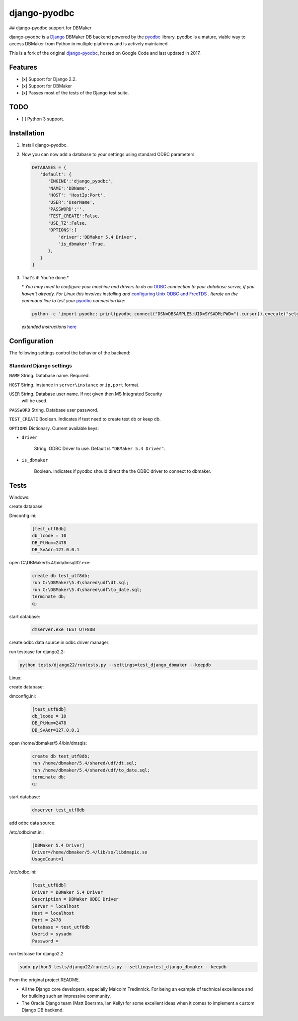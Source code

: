 django-pyodbc
=============
## django-pyodbc support for DBMaker

django-pyodbc is a `Django <http://djangoproject.com>`_ DBMaker DB backend powered by the `pyodbc <https://github.com/mkleehammer/pyodbc>`_ library. pyodbc is a mature, viable way to access DBMaker from Python in multiple platforms and is actively maintained.

This is a fork of the original `django-pyodbc <https://github.com/lionheart/django-pyodbc/>`_, hosted on Google Code and last updated in 2017.

Features
--------

* [x] Support for Django 2.2.
* [x] Support for DBMaker
* [x] Passes most of the tests of the Django test suite.

TODO
--------
* [ ] Python 3 support.

Installation
------------

1. Install django-pyodbc.

   .. code:: python
      git clone -b dbmaker https://github.com/lidonglifighting/django-pyodbc
      cd django-pyodbc
      python setup.py install
      
2. Now you can now add a database to your settings using standard ODBC parameters.

   .. code:: python

      DATABASES = {
         'default': {
            'ENGINE':'django_pyodbc',
            'NAME':'DBName',
            'HOST': 'HostIp:Port',
            'USER':'UserName',
            'PASSWORD':'',
            'TEST_CREATE':False,
            'USE_TZ':False,
            'OPTIONS':{
                'driver':'DBMaker 5.4 Driver',
                'is_dbmaker':True,
            },
         }
      }

3. That's it! You're done.*

   \* *You may need to configure your machine and drivers to do an*
   `ODBC <https://en.wikipedia.org/wiki/Open_Database_Connectivity>`_
   *connection to your database server, if you haven't already.  For Linux this
   involves installing and*
   `configuring Unix ODBC and FreeTDS <http://www.unixodbc.org/doc/FreeTDS.html>`_ .
   *Iterate on the command line to test your*
   `pyodbc <https://mkleehammer.github.io/pyodbc/>`_ *connection like:*

   .. code:: python

       python -c 'import pyodbc; print(pyodbc.connect("DSN=DBSAMPLE5;UID=SYSADM;PWD=").cursor().execute("select 1"))'

   *extended instructions* `here <https://github.com/lionheart/django-pyodbc/issues/10>`_


Configuration
-------------

The following settings control the behavior of the backend:

Standard Django settings
~~~~~~~~~~~~~~~~~~~~~~~~

``NAME`` String. Database name. Required.

``HOST`` String. instance in ``server\instance`` or ``ip,port`` format.

``USER`` String. Database user name. If not given then MS Integrated Security
    will be used.

``PASSWORD`` String. Database user password.

``TEST_CREATE`` Boolean. Indicates if test need to create test db or keep db.

``OPTIONS`` Dictionary. Current available keys:

* ``driver``

    String. ODBC Driver to use. Default is ``"DBMaker 5.4 Driver"``.

* ``is_dbmaker``

    Boolean. Indicates if pyodbc should direct the the ODBC driver to connect to dbmaker.

Tests
-----
   
Windows:

create database

Dmconfig.ini:
    .. code:: python
    
        [test_utf8db]
        db_lcode = 10
        DB_PtNum=2478
        DB_SvAdr=127.0.0.1

open C:\\DBMaker\\5.4\\bin\\dmsql32.exe:
   .. code:: python
   
       create db test_utf8db;
       run C:\DBMaker\5.4\shared\udf\dt.sql;
       run C:\DBMaker\5.4\shared\udf\to_date.sql;
       terminate db;
       q;

start database:
   .. code:: python
   
       dmserver.exe TEST_UTF8DB

create odbc data source in odbc driver manager:

run testcase for django2.2:

.. code:: bash

   python tests/django22/runtests.py --settings=test_django_dbmaker --keepdb
 
Linux:

create database:
   
dmconfig.ini:
   .. code:: python
   
       [test_utf8db]
       db_lcode = 10
       DB_PtNum=2478
       DB_SvAdr=127.0.0.1

open /home/dbmaker/5.4/bin/dmsqls:
   .. code:: python
   
       create db test_utf8db;
       run /home/dbmaker/5.4/shared/udf/dt.sql;
       run /home/dbmaker/5.4/shared/udf/to_date.sql;
       terminate db;
       q;
   
start database:
   .. code:: python
   
       dmserver test_utf8db
add odbc data source:

/etc/odbcinst.ini:
 .. code:: python
 
    [DBMaker 5.4 Driver]
    Driver=/home/dbmaker/5.4/lib/so/libdmapic.so
    UsageCount=1

/etc/odbc.ini:
 .. code:: python
 
    [test_utf8db]
    Driver = DBMaker 5.4 Driver
    Description = DBMaker ODBC Driver
    Server = localhost
    Host = localhost
    Port = 2478
    Database = test_utf8db
    Userid = sysadm
    Password =

run testcase for django2.2

.. code:: bash

   sudo python3 tests/django22/runtests.py --settings=test_django_dbmaker --keepdb
 
From the original project README.

* All the Django core developers, especially Malcolm Tredinnick. For being an example of technical excellence and for building such an impressive community.
* The Oracle Django team (Matt Boersma, Ian Kelly) for some excellent ideas when it comes to implement a custom Django DB backend.
